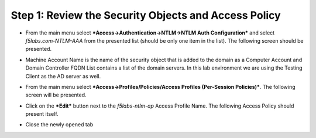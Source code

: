 Step 1: Review the Security Objects and Access Policy
~~~~~~~~~~~~~~~~~~~~~~~~~~~~~~~~~~~~~~~~~~~~~~~~~~~~~

-  From the main menu select ***Access->Authentication->NTLM->NTLM Auth
   Configuration*** and select *f5labs.com-NTLM-AAA* from the presented
   list (should be only one item in the list). The following screen
   should be presented.

|image30|

-  Machine Account Name is the name of the security object that is added
   to the domain as a Computer Account and Domain Controller FQDN List
   contains a list of the domain servers. In this lab environment we are
   using the Testing Client as the AD server as well.

-  From the main menu select ***Access->Profiles/Policies/Access
   Profiles (Per-Session Policies)***. The following screen will be
   presented.

   |image31|

-  Click on the ***Edit*** button next to the *f5labs-ntlm-ap* Access
   Profile Name. The following Access Policy should present itself.

|image32|

-  Close the newly opened tab

.. |image30| image:: ../media/image029.png
   :width: 6.87500in
   :height: 4.37500in
.. |image31| image:: ../media/image030.png
   :width: 7.05556in
   :height: 2.34097in
.. |image32| image:: ../media/image031.png
   :width: 6.37500in
   :height: 2.61458in
